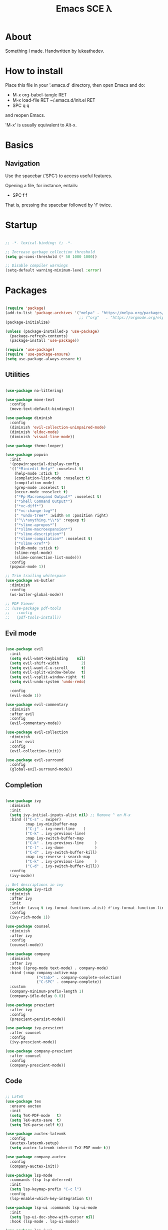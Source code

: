 #+TITLE: Emacs SCE \lambda
#+PROPERTY: header-args :emacs-lisp :tangle ~/.emacs.d/init.el

* About

Something I made.
Handwritten by lukeathedev.

* How to install

Place this file in your '.emacs.d' directory, then
open Emacs and do:

 - M-x org-babel-tangle RET
 - M-x load-file RET ~/.emacs.d/init.el RET
 - SPC q q

and reopen Emacs.

'M-x' is usually equivalent to Alt-x.

* Basics

** Navigation

Use the spacebar ('SPC') to access useful features.

Opening a file, for instance, entails:

 - SPC f f

That is, pressing the spacebar followed by 'f' twice.

* Startup

#+begin_src emacs-lisp

  ;; -*- lexical-binding: t; -*-

  ;; Increase garbage collection threshold
  (setq gc-cons-threshold (* 50 1000 1000))

  ;; Disable compiler warnings
  (setq-default warning-minimum-level :error)

#+end_src

* Packages

#+begin_src emacs-lisp

  (require 'package)
  (add-to-list 'package-archives '("melpa" . "https://melpa.org/packages/" ) t)
                                   ;; ("org"   . "https://orgmode.org/elpa/"  )))
  (package-initialize)

  (unless (package-installed-p 'use-package)
    (package-refresh-contents)
    (package-install 'use-package))

  (require 'use-package)
  (require 'use-package-ensure)
  (setq use-package-always-ensure t)

#+end_src

** Utilities

#+begin_src emacs-lisp

  (use-package no-littering)

  (use-package move-text
    :config
    (move-text-default-bindings))

  (use-package diminish
    :config
    (diminish 'evil-collection-unimpaired-mode)
    (diminish 'eldoc-mode)
    (diminish 'visual-line-mode))

  (use-package theme-looper)

  (use-package popwin
    :init
    '(popwin:special-display-config
    '(("*Miniedit Help*" :noselect t)
      (help-mode :stick t)
      (completion-list-mode :noselect t)
      (compilation-mode)
      (grep-mode :noselect t)
      (occur-mode :noselect t)
      ("*Pp Macroexpand Output*" :noselect t)
      ("*Shell Command Output*")
      ("*vc-diff*")
      ("*vc-change-log*")
      (" *undo-tree*" :width 60 :position right)
      ("^\\*anything.*\\*$" :regexp t)
      ("*slime-apropos*")
      ("*slime-macroexpansion*")
      ("*slime-description*")
      ("*slime-compilation*" :noselect t)
      ("*slime-xref*")
      (sldb-mode :stick t)
      (slime-repl-mode)
      (slime-connection-list-mode)))
    :config
    (popwin-mode 1))

  ;; Trim trailing whitespace
  (use-package ws-butler
    :diminish
    :config
    (ws-butler-global-mode))

  ;; PDF Viewer
  ;; (use-package pdf-tools
  ;;   :config
  ;;   (pdf-tools-install))

#+end_src

** Evil mode

#+begin_src emacs-lisp

  (use-package evil
    :init
    (setq evil-want-keybinding    nil)
    (setq evil-shift-width          2)
    (setq evil-want-C-u-scroll      t)
    (setq evil-split-window-below   t)
    (setq evil-vsplit-window-right  t)
    (setq evil-undo-system 'undo-redo)

    :config
    (evil-mode 1))

  (use-package evil-commentary
    :diminish
    :after evil
    :config
    (evil-commentary-mode))

  (use-package evil-collection
    :diminish
    :after evil
    :config
    (evil-collection-init))

  (use-package evil-surround
    :config
    (global-evil-surround-mode))

#+end_src

** Completion

#+begin_src emacs-lisp

  (use-package ivy
    :diminish
    :init
    (setq ivy-initial-inputs-alist nil) ;; Remove ^ on M-x
    :bind (("C-s" . swiper)
           :map ivy-minibuffer-map
           ("C-j" . ivy-next-line    )
           ("C-k" . ivy-previous-line)
           :map ivy-switch-buffer-map
           ("C-k" . ivy-previous-line     )
           ("C-l" . ivy-done              )
           ("C-d" . ivy-switch-buffer-kill)
           :map ivy-reverse-i-search-map
           ("C-k" . ivy-previous-line     )
           ("C-d" . ivy-switch-buffer-kill))
    :config
    (ivy-mode))

  ;; Get descriptions in ivy
  (use-package ivy-rich
    :diminish
    :after ivy
    :init
    (setcdr (assq t ivy-format-functions-alist) #'ivy-format-function-line)
    :config
    (ivy-rich-mode 1))

  (use-package counsel
    :diminish
    :after ivy
    :config
    (counsel-mode))

  (use-package company
    :diminish
    :after ivy
    :hook ((prog-mode text-mode) . company-mode)
    :bind (:map company-active-map
                ("<tab>" . company-complete-selection)
                ("C-SPC" . company-complete))
    :custom
    (company-minimum-prefix-length 1)
    (company-idle-delay 0.0))

  (use-package prescient
    :after ivy
    :config
    (prescient-persist-mode))

  (use-package ivy-prescient
    :after counsel
    :config
    (ivy-prescient-mode))

  (use-package company-prescient
    :after counsel
    :config
    (company-prescient-mode))

#+end_src

** Code

#+begin_src emacs-lisp

  ;; LaTeX
  (use-package tex
    :ensure auctex
    :init
    (setq TeX-PDF-mode   t)
    (setq TeX-auto-save  t)
    (setq TeX-parse-self t))

  (use-package auctex-latexmk
    :config
    (auctex-latexmk-setup)
    (setq auctex-latexmk-inherit-TeX-PDF-mode t))

  (use-package company-auctex
    :config
    (company-auctex-init))

  (use-package lsp-mode
    :commands (lsp lsp-deferred)
    :init
    (setq lsp-keymap-prefix "C-c l")
    :config
    (lsp-enable-which-key-integration t))

  (use-package lsp-ui :commands lsp-ui-mode
    :init
    (setq lsp-ui-doc-show-with-cursor nil)
    :hook (lsp-mode . lsp-ui-mode))

  (use-package lsp-ivy)

  (use-package flycheck
    :hook (lsp-mode . flycheck-mode))

  ;; C language server
  (use-package ccls)

  ;; Haskell language
  (use-package haskell-mode)
  (use-package lsp-haskell
    :hook (haskell-mode . lsp))

#+end_src

** Projects

#+begin_src emacs-lisp

  (use-package projectile
    :diminish
    :config
    (projectile-mode)
    :custom ((projectile-completion-system 'ivy)))

#+end_src

** Org mode

#+begin_src emacs-lisp

  (require 'org-tempo)

  (add-to-list 'org-structure-template-alist '("shs" . "src shell"     ))
  (add-to-list 'org-structure-template-alist '("eee" . "src emacs-lisp"))
  (add-to-list 'org-structure-template-alist '("pyy" . "src python"    ))

#+end_src

** Shell

#+begin_src emacs-lisp

  (use-package vterm)

#+end_src

* User settings

** Fonts

#+begin_src emacs-lisp

  ;; Add fonts directory
  (setq bdf-directory-list '("/home/lal/.config/local/share/fonts"))

  (defun setfonts()
    (set-face-attribute 'default        nil
      :font "SF Mono Nerd Font"
      :weight 'normal
      :height 170)

    (set-face-attribute 'fixed-pitch    nil
      :font "SF Mono Nerd Font"
      :weight 'normal
      :height 170)

    (set-face-attribute 'variable-pitch nil
      :font "SF Mono Nerd Font"
      :weight 'normal
      :height 170))

  (unless (daemonp)
    (setfonts))

  (add-hook 'after-make-frame-functions
            (lambda (frame)
              (select-frame frame)
              (when (display-graphic-p frame)
                (setfonts))))

#+end_src

** Theme

#+begin_src emacs-lisp

  (use-package doom-themes
    :config
    (load-theme 'doom-tomorrow-day t))

#+end_src

** UI settings

#+begin_src emacs-lisp

  (menu-bar-mode   -1)
  (tool-bar-mode   -1)
  (scroll-bar-mode -1)
  (tooltip-mode    -1)

  (global-hl-line-mode 1)

  (setq inhibit-startup-message t)
  (setq use-dialog-box nil)

  ;; Line numbers on appropriate modes
  (dolist (mode '(text-mode-hook
                  prog-mode-hook))
    (add-hook mode (lambda () (display-line-numbers-mode 1))))
  (global-visual-line-mode t)

  ;; Better scrolling
  (setq scroll-conservatively 10)
  (setq scroll-margin 7)

  (setq display-time-default-load-average nil)
  (display-time-mode   )
  (column-number-mode  )
  (size-indication-mode)

#+end_src

** Modeline

#+begin_src emacs-lisp

   ;; https://emacs.stackexchange.com/questions/5529/how-to-right-align-some-items-in-the-modeline
  (defun simple-mode-line-render (left right)
    "Return a string of `window-width' length.
  Containing LEFT, and RIGHT aligned respectively."
    (let ((available-width
          (- (window-total-width)
              (+ (length (format-mode-line left))
                (length (format-mode-line right))))))
      (append left
              (list (format (format "%%%ds" available-width) ""))
              right)))

  (setq-default
  mode-line-format
  '((:eval
      (simple-mode-line-render
      ;; Left.
      (quote ("%e "
              ;; evil-mode-line-tag
              mode-line-buffer-identification
              " [%*%@]"
              " %l:%C %o"))
      ;; Right.
      (quote ("%I"
              mode-line-frame-identification
              mode-line-modes
              mode-line-misc-info))))))

#+end_src

** Variables and hooks

#+begin_src emacs-lisp

    ;; The backslash escaping makes it look weird, but trust me it looks good
    (setq initial-scratch-message
  "
  ;;
  ;;                ___           ___           ___
  ;;               /  /\\         /  /\\         /  /\\
  ;;              /  /:/_       /  /:/        /  /:/_
  ;;             /  /:/ /\\     /  /:/        /  /:/ /\\
  ;;            /  /:/ /::\\   /  /:/  ___   /  /:/ /:/_
  ;;           /__/:/ /:/\\:\\ /__/:/  /  /\\ /__/:/ /:/ /\\
  ;;           \\  \\:\\/:/~/:/ \\  \\:\\ /  /:/ \\  \\:\\/:/ /:/
  ;;            \\  \\::/ /:/   \\  \\:\\  /:/   \\  \\::/ /:/
  ;;             \\__\\/ /:/     \\  \\:\\/:/     \\  \\:\\/:/
  ;;               /__/:/       \\  \\::/       \\  \\::/
  ;;               \\__\\/         \\__\\/         \\__\\/
  ;;       ___           ___           ___           ___           ___
  ;;      /  /\\         /__/\\         /  /\\         /  /\\         /  /\\
  ;;     /  /:/_       |  |::\\       /  /::\\       /  /:/        /  /:/_
  ;;    /  /:/ /\\      |  |:|:\\     /  /:/\\:\\     /  /:/        /  /:/ /\\
  ;;   /  /:/ /:/_   __|__|:|\\:\\   /  /:/~/::\\   /  /:/  ___   /  /:/ /::\\
  ;;  /__/:/ /:/ /\\ /__/::::| \\:\\ /__/:/ /:/\\:\\ /__/:/  /  /\\ /__/:/ /:/\\:\\
  ;;  \\  \\:\\/:/ /:/ \\  \\:\\~~\\__\\/ \\  \\:\\/:/__\\/ \\  \\:\\ /  /:/ \\  \\:\\/:/~/:/
  ;;   \\  \\::/ /:/   \\  \\:\\        \\  \\::/       \\  \\:\\  /:/   \\  \\::/ /:/
  ;;    \\  \\:\\/:/     \\  \\:\\        \\  \\:\\        \\  \\:\\/:/     \\__\\/ /:/
  ;;     \\  \\::/       \\  \\:\\        \\  \\:\\        \\  \\::/        /__/:/
  ;;      \\__\\/         \\__\\/         \\__\\/         \\__\\/         \\__\\/
  ;;

  ")


    ;; Tabs to spaces
    (setq-default tab-width          2
                  indent-tabs-mode nil
                  c-basic-offset     2)

    (setq custom-safe-themes t)
    (setq make-backup-files nil)

    ;; Replace yes/no with y/n
    (defalias 'yes-or-no-p 'y-or-n-p)

    (electric-indent-mode -1)
    (electric-pair-mode   1)

    ;; Default to text file for new buffers
    (setq-default major-mode #'text-mode)

    ;; Make dired use single buffer
    (setf dired-kill-when-opening-new-dired-buffer t)

    ;; Disable shell confirm prompt
    (add-hook 'vterm-mode-hook #'(lambda () (setq kill-buffer-query-functions nil)))

    ;; Language specific
    (add-hook 'c-mode-hook #'(lambda ()
                               (setq compile-command (concat (projectile-project-root) "build.sh"))
                               (lsp)))

#+end_src

* Keybindings

** Packages

#+begin_src emacs-lisp

  (use-package general
    :config
    (general-evil-setup t))

  (use-package which-key
    :diminish
    :init
    (setq which-key-idle-delay           0.35)
    (setq which-key-idle-secondary-delay 0.05)
    :config
    (which-key-mode))

#+end_src

** Globals

#+begin_src emacs-lisp

  ;; Make ESC quit prompts
  (global-set-key (kbd "<escape>") 'keyboard-escape-quit)

  ;; Use Ctrl+ and Ctrl- to change zoom
  (global-set-key (kbd "C-=") 'text-scale-increase)
  (global-set-key (kbd "C--") 'text-scale-decrease)

#+end_src

** Leader key

#+begin_src emacs-lisp

  (general-create-definer sce/leader
    :prefix "SPC")

  (sce/leader 'normal 'override
    ""  '(nil             :which-key "S P A C E")
    "," '(counsel-ibuffer :which-key "buffers"  )
    "." '(dired-jump      :which-key "browse"   )
    "b" '(:ignore t       :which-key "buffer"   )
    "e" '(:ignore t       :which-key "eval"     )
    "f" '(:ignore t       :which-key "file"     )
    "h" '(:ignore t       :which-key "help"     )
    "m" '(:ignore t       :which-key "modify"   )
    "o" '(:ignore t       :which-key "open"     )
    "p" '(:ignore t       :which-key "project"  )
    "q" '(:ignore t       :which-key "quit"     )
    "w" '(:ignore t       :which-key "window"   ))

  (sce/leader 'normal 'override
    "SPC" '(execute-extended-command :which-key "run"))

#+end_src

** Categories

*** Buffer

#+begin_src emacs-lisp

  (sce/leader 'normal 'override
    "b k" '(kill-current-buffer :which-key "kill")
    "b n" '(next-buffer         :which-key "next")
    "b p" '(previous-buffer     :which-key "prev")
    "b s" '(save-buffer         :which-key "save"))

#+end_src

*** Code

#+begin_src emacs-lisp

  (sce/leader 'normal 'override
    "c c" '(compile             :which-key "compile"   )
    "c f" '(lsp-format-buffer   :which-key "format"    )
    "c k" '(lsp-find-definition :which-key "definition")
    "c r" '(lsp-rename          :which-key "rename"    ))

#+end_src

*** Eval

#+begin_src emacs-lisp

  (defun sce/org-reload-config ()
    (interactive)
    (org-babel-tangle)
    (load-file "~/.emacs.d/init.el"))

  (sce/leader 'normal 'override
    "e b" '(eval-buffer           :which-key "buffer")
    "e c" '(sce/org-reload-config :which-key "config"))

#+end_src

*** File

#+begin_src emacs-lisp

  (sce/leader 'normal 'override
    "f f" '(find-file       :which-key "find"  )
    "f n" '(evil-buffer-new :which-key "new"   )
    "f r" '(counsel-recentf :which-key "recent")
    "f s" '(save-buffer     :which-key "save"  ))

#+end_src

*** Help

#+begin_src emacs-lisp

  (sce/leader 'normal 'override
    "h f" '(describe-function :which-key "fun" )
    "h F" '(describe-face     :which-key "font")
    "h h" '(help              :which-key "help")
    "h k" '(describe-key      :which-key "key" )
    "h v" '(describe-variable :which-key "var" ))

#+end_src

*** Modify

#+begin_src emacs-lisp

  (defun sce/reload-config ()
    (interactive)
    (load-file "~/.emacs.d/init.el"))

  (sce/leader 'normal 'override
    "m r" '(sce/reload-config         :which-key "reload")
    "m t" '(theme-looper-select-theme :which-key "theme"))

#+end_src

*** Open

#+begin_src emacs-lisp

  (sce/leader 'normal 'override
    "o t" '(vterm-other-window :which-key "terminal"))

#+end_src

*** Project

#+begin_src emacs-lisp

  (sce/leader 'normal 'override
    "p a" '(projectile-add-known-project :which-key "add"  )
    "p c" '(projectile-kill-buffers      :which-key "close")
    "p f" '(projectile-find-file         :which-key "find" )
    "p p" '(projectile-switch-project    :which-key "open" ))

#+end_src

*** Quit

#+begin_src emacs-lisp

  (sce/leader 'normal 'override
    "q f" '(delete-frame            :which-key "frame")
    "q q" '(save-buffers-kill-emacs :which-key "emacs"))

#+end_src

*** Window

#+begin_src emacs-lisp

  (defun sce/kill-buffer-or-window ()
    (interactive)
    (if (window-parent)
        (kill-buffer-and-window)
      (kill-buffer)))

  (sce/leader 'normal 'override
    "w s" '(evil-window-split         :which-key "hsplit")
    "w v" '(evil-window-vsplit        :which-key "vsplit")
    "w x" '(sce/kill-buffer-or-window :which-key "delete")
    "w c" '(evil-window-delete        :which-key "close" )

    "w h" '(evil-window-left  :which-key "left" )
    "w j" '(evil-window-down  :which-key "down" )
    "w k" '(evil-window-up    :which-key "up"   )
    "w l" '(evil-window-right :which-key "right")

    "w H" '(evil-window-move-far-left    :which-key "move left" )
    "w J" '(evil-window-move-very-bottom :which-key "move down" )
    "w K" '(evil-window-move-very-top    :which-key "move up"   )
    "w L" '(evil-window-move-far-right   :which-key "move right"))

#+end_src

* Splash screen

#+begin_src emacs-lisp

  ;; Inspired by https://github.com/rougier/emacs-splash
  ;; and         https://github.com/emacs-dashboard

  (use-package hide-mode-line)

  (defgroup splash-screen nil
    "A minimalist splash-screen")

  (define-derived-mode splash-screen-mode special-mode "Splash Screen"
    :group 'splash-screen
    :syntax-table nil
    :abbrev-table nil
    (buffer-disable-undo)
    (ivy-mode 1)
    (hide-mode-line-mode)
    (setq frame-title-format '("GNU Emacs"))
    (setq evil-normal-state-cursor '(nil))
    (display-line-numbers-mode -1)
    (setq inhibit-startup-screen   t
          buffer-read-only         t
          cursor-type            nil
          truncate-lines           t))

  (defconst splash-buffer-name "*splash*"
    "splash-screen buffer name")

  (defun display-splash ()
    (interactive)
    (let* ((splash-buffer (get-buffer-create splash-buffer-name))
          (recover-session (and auto-save-list-file-prefix
                                (file-directory-p (file-name-directory
                                                    auto-save-list-file-prefix))))

          (buffer-read-only nil)
          (width    (   window-body-width  nil)   )
          (height   (- (window-body-height nil) 1))
          (p-center (- (/ height 2) 1))
          (p-bottom (- height (/ height 2) 3)))

      (with-current-buffer splash-buffer
        (let ((buffer-read-only nil))
          (erase-buffer)

          ;; Local buffer settings
          (if (one-window-p)
              (setq mode-line-format nil))
          (setq cursor-type           nil
                vertical-scroll-bar   nil
                horizontal-scroll-bar nil
                fill-column           width)
          (face-remap-add-relative 'link :underline nil)

          ;; Vertical padding
          (insert-char ?\n p-center)

          ;; Central text
          (insert-text-button " www.gnu.org "
                              'action      (lambda (_) (browse-url "https://www.gnu.org"))
                              'help-echo   "visit www.gnu.org"
                              'follow-link t)
          (center-line) (insert "\n")
          (insert (concat
                  (propertize "GNU Emacs" 'face 'bold)
                  " " "version "
                  (format "%d.%d" emacs-major-version emacs-minor-version)))
          (center-line) (insert "\n")
          (insert (propertize "Press S P A C E to enhance." 'face 'shadow))
          (center-line)

          ;; Vertical padding bottom
          (insert-char ?\n p-bottom)

          ;; Recover session button
          (when recover-session
            (delete-char -2)
            (insert-text-button " [Recover session] "
                                'action (lambda (_) (call-interactively 'recover-session))
                                'help-echo "Recover previous session"
                                'face 'warning
                                'follow-link t)
            (center-line) (insert "\n") (insert "\n"))

          ;; Copyright text
          (insert (propertize
                  "GNU Emacs comes with ABSOLUTELY NO WARRANTY" 'face 'shadow))
          (center-line) (insert "\n")
          (insert (propertize
                  (format "Copyright (C) %s Free Software Foundation, Inc." (get-year)) 'face 'shadow))
          (center-line) (insert "\n")

          ;; (insert (propertize
          ;;         (format "Simple Config for Emacs (SCE) by lukeathedev." (get-year)) 'face 'shadow))
          ;; (center-line) (insert "\n")

          (local-set-key (kbd "<mouse-1>") 'mouse-set-point    )
          (local-set-key (kbd "<mouse-2>") 'operate-this-button)

          ;; (display-buffer-same-window splash-buffer nil)
          (goto-char 0)
          (read-only-mode t)
          (splash-screen-mode)
        ))))

  (defun splash-screen-kill ()
    (interactive)
    (if (get-buffer splash-buffer-name)
        (kill-buffer splash-buffer-name)))

  (defun get-year ()
    (shell-command-to-string "echo -n $(date +%Y)"))

  (defun splash-resize-on-hook (&optional _)
    (let ((space-win (get-buffer-window splash-buffer-name))
          (frame-win (frame-selected-window)))
      (when (and space-win
                (not (window-minibuffer-p frame-win)))
        (with-selected-window space-win
          (display-splash)))))


  (add-hook 'window-setup-hook
            (lambda ()
              (add-hook 'window-size-change-functions 'splash-resize-on-hook)
              (splash-resize-on-hook)))

  (add-hook 'change-major-mode-hook #'(lambda ()
                                        (setq-default frame-title-format '("%b" " - GNU Emacs"))
                                        (setq evil-normal-state-cursor '(box))))
  ;;;###autoload
  (when (< (length command-line-args) 2)
      (add-hook 'after-init-hook (lambda ()
                                  (display-splash)))
      (add-hook 'emacs-startup-hook (lambda ()
                                      (switch-to-buffer splash-buffer-name)
                                      (goto-char (point-min))
                                      (redisplay)
                                      )))

  ;; Supress startup messages in echo area
  (run-with-idle-timer 0.05 nil (lambda () (message nil)))

  (setq initial-buffer-choice (lambda () (get-buffer splash-buffer-name)))
  (provide 'splash-screen)

#+end_src

* Update gc

#+begin_src emacs-lisp

  (setq gc-cons-threshold (* 2 1000 1000))

#+end_src
